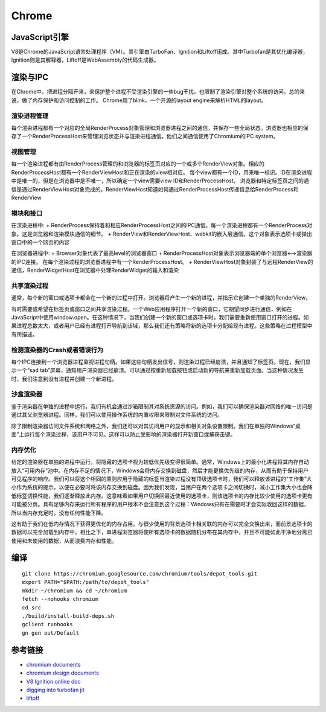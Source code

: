 Chrome
==================================================

JavaScript引擎
--------------------------------------------------
V8是Chrome的JavaScript语言处理程序（VM）。其引擎由TurboFan、Ignition和Liftoff组成。其中Turbofan是其优化编译器，Ignition则是其解释器，Liftoff是WebAssembly的代码生成器。

渲染与IPC
--------------------------------------------------
在Chrome中，把进程分隔开来，来保护整个进程不受渲染引擎的一些bug干扰。也限制了渲染引擎对整个系统的访问。总的来说，做了内存保护和访问控制的工作。
Chrome用了blink，一个开源的layout engine来解析HTML的layout。

|framework|

渲染进程管理
~~~~~~~~~~~~~~~~~~~~~~~~~~~~~~~~~~~~~~~~~~~~~~~~~~
每个渲染进程都有一个对应的全局RenderProcess对象管理和浏览器进程之间的通信，并保存一些全局状态。浏览器也相应的保存了一个RenderProcessHost来管理浏览状态并与渲染进程通信。他们之间通信使用了Chromium的IPC system。

视图管理
~~~~~~~~~~~~~~~~~~~~~~~~~~~~~~~~~~~~~~~~~~~~~~~~~~
每一个渲染进程都有由RenderProcess管理的和浏览器的标签页对应的一个或多个RenderView对象。相应的RenderProcessHost都有一个RenderViewHost和正在渲染的view相对应。
每个view都有一个ID，用来唯一标识。ID在渲染进程中是唯一的，但是在浏览器中是不唯一，所以确定一个view需要view ID和RenderProcessHost。
浏览器和特定标签页之间的通信是通过RenderViewHost对象完成的，RenderViewHost知道如何通过RenderProcessHost传递信息给RenderProcess和RenderView


模块和接口
~~~~~~~~~~~~~~~~~~~~~~~~~~~~~~~~~~~~~~~~~~~~~~~~~~
在渲染进程中:
+ RenderProcess保持着和相应RenderProcessHost之间的IPC通信。每一个渲染进程都有一个RenderProcess对象。这是浏览器和渲染模块通信的细节。
+ RenderView和RenderViewHost、webkit的嵌入层通信。这个对象表示选项卡或弹出窗口中的一个网页的内容

在浏览器进程中:
+ Browser对象代表了最高level的浏览器窗口
+ RenderProcessHost对象表示浏览器端的单个浏览器<-->渲染器的IPC连接。 在每个渲染过程的浏览器进程中有一个RenderProcessHost。
+ RenderViewHost对象封装了与远程RenderView的通信，RenderWidgetHost在浏览器中处理RenderWidget的输入和渲染

共享渲染过程
~~~~~~~~~~~~~~~~~~~~~~~~~~~~~~~~~~~~~~~~~~~~~~~~~~
通常，每个新的窗口或选项卡都会在一个新的过程中打开。浏览器将产生一个新的进程，并指示它创建一个单独的RenderView。

有时需要或希望在标签页或窗口之间共享渲染过程。一个Web应用程序打开一个新的窗口，它期望同步进行通信，例如在JavaScript中使用window.open。在这种情况下，当我们创建一个新的窗口或选项卡时，我们需要重新使用窗口打开的进程。如果进程总数太大，或者用户已经有进程打开导航到该域，那么我们还有策略将新的选项卡分配给现有进程。这些策略在过程模型中有所描述。

检测渲染器的Crash或者错误行为
~~~~~~~~~~~~~~~~~~~~~~~~~~~~~~~~~~~~~~~~~~~~~~~~~~
每个IPC连接到一个浏览器进程监视进程句柄。如果这些句柄发出信号，则渲染过程已经崩溃，并且通知了标签页。现在，我们显示一个“sad tab”屏幕，通知用户渲染器已经崩溃。可以通过按重新加载按钮或启动新的导航来重新加载页面。当这种情况发生时，我们注意到没有进程并创建一个新进程。

沙盒渲染器
~~~~~~~~~~~~~~~~~~~~~~~~~~~~~~~~~~~~~~~~~~~~~~~~~~
鉴于渲染器在单独的进程中运行，我们有机会通过沙箱限制其对系统资源的访问。例如，我们可以确保渲染器对网络的唯一访问是通过其父浏览器进程。同样，我们可以使用操作系统的内置权限来限制对文件系统的访问。

除了限制渲染器访问文件系统和网络之外，我们还可以对其访问用户的显示和相关对象设置限制。我们在单独的Windows“桌面”上运行每个渲染过程，该用户不可见。这样可以防止受影响的渲染器打开新窗口或捕获击键。

内存优化
~~~~~~~~~~~~~~~~~~~~~~~~~~~~~~~~~~~~~~~~~~~~~~~~~~
给定的渲染器在单独的进程中运行，将隐藏的选项卡视为较低优先级变得很简单。通常，Windows上的最小化进程将其内存自动放入“可用内存”池中。在内存不足的情况下，Windows会将内存交换到磁盘，然后才能更换优先级的内存，从而有助于保持用户可见程序的响应。我们可以将这个相同的原则应用于隐藏的标签当渲染过程没有顶级选项卡时，我们可以释放该进程的“工作集”大小作为系统的提示，以便在必要时将该内存交换到磁盘。因为我们发现，当用户在两个选项卡之间切换时，减小工作集大小也会降低标签切换性能，我们逐渐释放此内存。这意味着如果用户切换回最近使用的选项卡，则该选项卡的内存比较少使用的选项卡更有可能被分页。具有足够内存来运行所有程序的用户根本不会注意到这个过程：Windows只有在需要时才会实际收回这样的数据，所以当内存充足时，没有任何性能下降。

这有助于我们在低内存情况下获得更优化的内存占用。与很少使用的背景选项卡相关联的内存可以完全交换出来，而前景选项卡的数据可以完全加载到内存中。相比之下，单进程浏览器将使所有选项卡的数据随机分布在其内存中，并且不可能如此干净地分离已使用和未使用的数据，从而浪费内存和性能。

编译
--------------------------------------------------
::

    git clone https://chromium.googlesource.com/chromium/tools/depot_tools.git
    export PATH="$PATH:/path/to/depot_tools"
    mkdir ~/chromium && cd ~/chromium
    fetch --nohooks chromium
    cd src
    ./build/install-build-deps.sh
    gclient runhooks
    gn gen out/Default

参考链接
--------------------------------------------------
- `chromium documents <https://chromium.googlesource.com/chromium/src/+/master/docs/>`_
- `chromium design documents <https://www.chromium.org/developers/design-documents>`_
- `V8 Ignition online doc <https://docs.google.com/document/d/11T2CRex9hXxoJwbYqVQ32yIPMh0uouUZLdyrtmMoL44/edit?ts=56f27d9d#heading=h.6jz9dj3bnr8t>`_
- `digging into turbofan jit <https://v8project.blogspot.de/2015/07/digging-into-turbofan-jit.html>`_
- `liftoff <https://v8project.blogspot.com/2018/08/liftoff.html>`_

.. |framework| image:: ../images/chrome-frame.png
